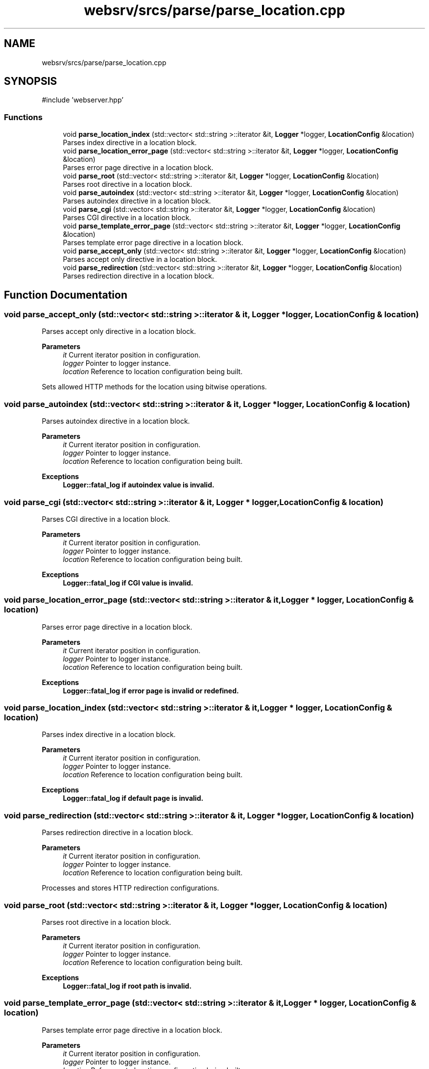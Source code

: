.TH "websrv/srcs/parse/parse_location.cpp" 3 "WebServer" \" -*- nroff -*-
.ad l
.nh
.SH NAME
websrv/srcs/parse/parse_location.cpp
.SH SYNOPSIS
.br
.PP
\fR#include 'webserver\&.hpp'\fP
.br

.SS "Functions"

.in +1c
.ti -1c
.RI "void \fBparse_location_index\fP (std::vector< std::string >::iterator &it, \fBLogger\fP *logger, \fBLocationConfig\fP &location)"
.br
.RI "Parses index directive in a location block\&. "
.ti -1c
.RI "void \fBparse_location_error_page\fP (std::vector< std::string >::iterator &it, \fBLogger\fP *logger, \fBLocationConfig\fP &location)"
.br
.RI "Parses error page directive in a location block\&. "
.ti -1c
.RI "void \fBparse_root\fP (std::vector< std::string >::iterator &it, \fBLogger\fP *logger, \fBLocationConfig\fP &location)"
.br
.RI "Parses root directive in a location block\&. "
.ti -1c
.RI "void \fBparse_autoindex\fP (std::vector< std::string >::iterator &it, \fBLogger\fP *logger, \fBLocationConfig\fP &location)"
.br
.RI "Parses autoindex directive in a location block\&. "
.ti -1c
.RI "void \fBparse_cgi\fP (std::vector< std::string >::iterator &it, \fBLogger\fP *logger, \fBLocationConfig\fP &location)"
.br
.RI "Parses CGI directive in a location block\&. "
.ti -1c
.RI "void \fBparse_template_error_page\fP (std::vector< std::string >::iterator &it, \fBLogger\fP *logger, \fBLocationConfig\fP &location)"
.br
.RI "Parses template error page directive in a location block\&. "
.ti -1c
.RI "void \fBparse_accept_only\fP (std::vector< std::string >::iterator &it, \fBLogger\fP *logger, \fBLocationConfig\fP &location)"
.br
.RI "Parses accept only directive in a location block\&. "
.ti -1c
.RI "void \fBparse_redirection\fP (std::vector< std::string >::iterator &it, \fBLogger\fP *logger, \fBLocationConfig\fP &location)"
.br
.RI "Parses redirection directive in a location block\&. "
.in -1c
.SH "Function Documentation"
.PP 
.SS "void parse_accept_only (std::vector< std::string >::iterator & it, \fBLogger\fP * logger, \fBLocationConfig\fP & location)"

.PP
Parses accept only directive in a location block\&. 
.PP
\fBParameters\fP
.RS 4
\fIit\fP Current iterator position in configuration\&. 
.br
\fIlogger\fP Pointer to logger instance\&. 
.br
\fIlocation\fP Reference to location configuration being built\&.
.RE
.PP
Sets allowed HTTP methods for the location using bitwise operations\&. 
.SS "void parse_autoindex (std::vector< std::string >::iterator & it, \fBLogger\fP * logger, \fBLocationConfig\fP & location)"

.PP
Parses autoindex directive in a location block\&. 
.PP
\fBParameters\fP
.RS 4
\fIit\fP Current iterator position in configuration\&. 
.br
\fIlogger\fP Pointer to logger instance\&. 
.br
\fIlocation\fP Reference to location configuration being built\&. 
.RE
.PP
\fBExceptions\fP
.RS 4
\fI\fBLogger::fatal_log\fP\fP if autoindex value is invalid\&. 
.RE
.PP

.SS "void parse_cgi (std::vector< std::string >::iterator & it, \fBLogger\fP * logger, \fBLocationConfig\fP & location)"

.PP
Parses CGI directive in a location block\&. 
.PP
\fBParameters\fP
.RS 4
\fIit\fP Current iterator position in configuration\&. 
.br
\fIlogger\fP Pointer to logger instance\&. 
.br
\fIlocation\fP Reference to location configuration being built\&. 
.RE
.PP
\fBExceptions\fP
.RS 4
\fI\fBLogger::fatal_log\fP\fP if CGI value is invalid\&. 
.RE
.PP

.SS "void parse_location_error_page (std::vector< std::string >::iterator & it, \fBLogger\fP * logger, \fBLocationConfig\fP & location)"

.PP
Parses error page directive in a location block\&. 
.PP
\fBParameters\fP
.RS 4
\fIit\fP Current iterator position in configuration\&. 
.br
\fIlogger\fP Pointer to logger instance\&. 
.br
\fIlocation\fP Reference to location configuration being built\&. 
.RE
.PP
\fBExceptions\fP
.RS 4
\fI\fBLogger::fatal_log\fP\fP if error page is invalid or redefined\&. 
.RE
.PP

.SS "void parse_location_index (std::vector< std::string >::iterator & it, \fBLogger\fP * logger, \fBLocationConfig\fP & location)"

.PP
Parses index directive in a location block\&. 
.PP
\fBParameters\fP
.RS 4
\fIit\fP Current iterator position in configuration\&. 
.br
\fIlogger\fP Pointer to logger instance\&. 
.br
\fIlocation\fP Reference to location configuration being built\&. 
.RE
.PP
\fBExceptions\fP
.RS 4
\fI\fBLogger::fatal_log\fP\fP if default page is invalid\&. 
.RE
.PP

.SS "void parse_redirection (std::vector< std::string >::iterator & it, \fBLogger\fP * logger, \fBLocationConfig\fP & location)"

.PP
Parses redirection directive in a location block\&. 
.PP
\fBParameters\fP
.RS 4
\fIit\fP Current iterator position in configuration\&. 
.br
\fIlogger\fP Pointer to logger instance\&. 
.br
\fIlocation\fP Reference to location configuration being built\&.
.RE
.PP
Processes and stores HTTP redirection configurations\&. 
.SS "void parse_root (std::vector< std::string >::iterator & it, \fBLogger\fP * logger, \fBLocationConfig\fP & location)"

.PP
Parses root directive in a location block\&. 
.PP
\fBParameters\fP
.RS 4
\fIit\fP Current iterator position in configuration\&. 
.br
\fIlogger\fP Pointer to logger instance\&. 
.br
\fIlocation\fP Reference to location configuration being built\&. 
.RE
.PP
\fBExceptions\fP
.RS 4
\fI\fBLogger::fatal_log\fP\fP if root path is invalid\&. 
.RE
.PP

.SS "void parse_template_error_page (std::vector< std::string >::iterator & it, \fBLogger\fP * logger, \fBLocationConfig\fP & location)"

.PP
Parses template error page directive in a location block\&. 
.PP
\fBParameters\fP
.RS 4
\fIit\fP Current iterator position in configuration\&. 
.br
\fIlogger\fP Pointer to logger instance\&. 
.br
\fIlocation\fP Reference to location configuration being built\&. 
.RE
.PP
\fBExceptions\fP
.RS 4
\fI\fBLogger::fatal_log\fP\fP if error mode value is invalid\&. 
.RE
.PP

.SH "Author"
.PP 
Generated automatically by Doxygen for WebServer from the source code\&.
